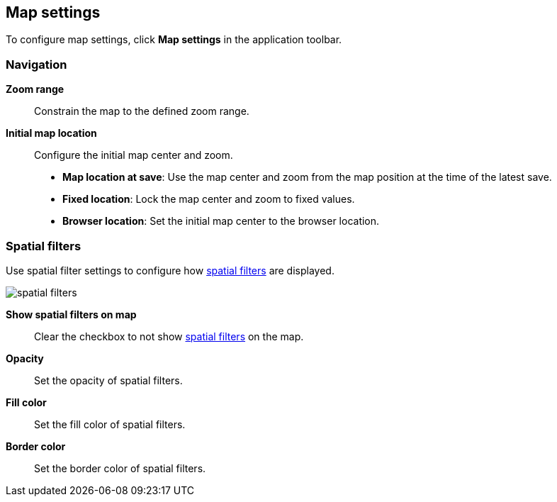 [role="xpack"]
[[maps-settings]]
== Map settings

To configure map settings, click *Map settings* in the application toolbar.

[float]
[[maps-settings-navigation]]
=== Navigation

*Zoom range*::
Constrain the map to the defined zoom range.

*Initial map location*::
Configure the initial map center and zoom.
* *Map location at save*: Use the map center and zoom from the map position at the time of the latest save.
* *Fixed location*: Lock the map center and zoom to fixed values.
* *Browser location*: Set the initial map center to the browser location.

[float]
[[maps-settings-spatial-filters]]
=== Spatial filters

Use spatial filter settings to configure how <<maps-spatial-filters, spatial filters>> are displayed.

image::maps/images/spatial_filters.png[]

*Show spatial filters on map*::
Clear the checkbox to not show <<maps-spatial-filters, spatial filters>> on the map.

*Opacity*::
Set the opacity of spatial filters.

*Fill color*::
Set the fill color of spatial filters.

*Border color*::
Set the border color of spatial filters.

